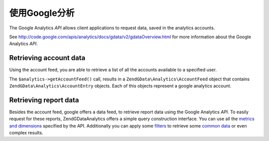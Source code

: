 .. _zendgdata.analytics:

使用Google分析
======================

The Google Analytics *API* allows client applications to request data, saved in the analytics accounts.

See http://code.google.com/apis/analytics/docs/gdata/v2/gdataOverview.html for more information about the Google
Analytics *API*.

.. _zendgdata.analytics.accounts:

Retrieving account data
-----------------------

Using the account feed, you are able to retrieve a list of all the accounts available to a specified user.

.. code-block:: php
   :linenos:

   $service = ZendGData\Analytics::AUTH_SERVICE_NAME;
   $client = ZendGData\ClientLogin::getHttpClient($email, $password, $service);
   $analytics = new ZendGData\Analytics($client);
   $accounts = $analytics->getAccountFeed();

   foreach ($accounts as $account) {
     echo "\n{$account->title}\n";
   }

The ``$analytics->getAccountFeed()`` call, results in a ``ZendGData\Analytics\AccountFeed`` object that contains
``ZendGData\Analytics\AccountEntry`` objects. Each of this objects represent a google analytics account.

.. _zendgdata.analytics.reports:

Retrieving report data
----------------------

Besides the account feed, google offers a data feed, to retrieve report data using the Google Analytics *API*. To
easily request for these reports, ZendGData\Analytics offers a simple query construction interface. You can use
all the `metrics and dimensions`_ specified by the API. Additionally you can apply some `filters`_ to retrieve some
`common data`_ or even complex results.

.. code-block:: php
   :linenos:

   $query = $service->newDataQuery()->setProfileId($profileId)
     ->addMetric(ZendGData\Analytics\DataQuery::METRIC_BOUNCES)
     ->addMetric(ZendGData\Analytics\DataQuery::METRIC_VISITS)
     ->addDimension(ZendGData\Analytics\DataQuery::DIMENSION_MEDIUM)
     ->addDimension(ZendGData\Analytics\DataQuery::DIMENSION_SOURCE)
     ->addFilter("ga:browser==Firefox")
     ->setStartDate('2011-05-01')
     ->setEndDate('2011-05-31')
     ->addSort(ZendGData\Analytics\DataQuery::METRIC_VISITS, true)
     ->addSort(ZendGData\Analytics\DataQuery::METRIC_BOUNCES, false)
     ->setMaxResults(50);

   $result = $analytics->getDataFeed($query);
   foreach ($result as $row) {
     echo $row->getMetric('ga:visits')."\t";
     echo $row->getValue('ga:bounces')."\n";
   }



.. _`metrics and dimensions`: http://code.google.com/intl/de-CH/apis/analytics/docs/gdata/dimsmets/dimsmets.html
.. _`filters`: http://code.google.com/intl/de-CH/apis/analytics/docs/gdata/v2/gdataReferenceDataFeed.html#filters
.. _`common data`: http://code.google.com/intl/de-CH/apis/analytics/docs/gdata/gdataCommonQueries.html
